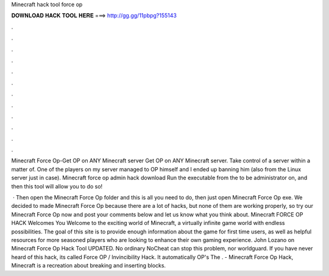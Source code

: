 Minecraft hack tool force op



𝐃𝐎𝐖𝐍𝐋𝐎𝐀𝐃 𝐇𝐀𝐂𝐊 𝐓𝐎𝐎𝐋 𝐇𝐄𝐑𝐄 ===> http://gg.gg/11pbpg?155143



.



.



.



.



.



.



.



.



.



.



.



.

Minecraft Force Op-Get OP on ANY Minecraft server Get OP on ANY Minecraft server. Take control of a server within a matter of. One of the players on my server managed to OP himself and I ended up banning him (also from the Linux server just in case). Minecraft force op admin hack download Run the executable from the to be administrator on, and then this tool will allow you to do so!

 · Then open the Minecraft Force Op folder and this is all you need to do, then just open Minecraft Force Op exe. We decided to made Minecraft Force Op because there are a lot of hacks, but none of them are working properly, so try our Minecraft Force Op now and post your comments below and let us know what you think about. Minecraft FORCE OP HACK Welcomes You Welcome to the exciting world of Minecraft, a virtually infinite game world with endless possibilities. The goal of this site is to provide enough information about the game for first time users, as well as helpful resources for more seasoned players who are looking to enhance their own gaming experience. John Lozano on Minecraft Force Op Hack Tool UPDATED. No ordinary NoCheat can stop this problem, nor worldguard. If you have never heard of this hack, its called Force OP / Invincibility Hack. It automatically OP's The . - Minecraft Force Op Hack, Minecraft is a recreation about breaking and inserting blocks.
